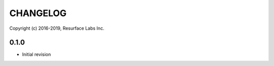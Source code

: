 =========
CHANGELOG
=========
Copyright (c) 2016-2019, Resurface Labs Inc.

0.1.0
=====

* Initial revision
